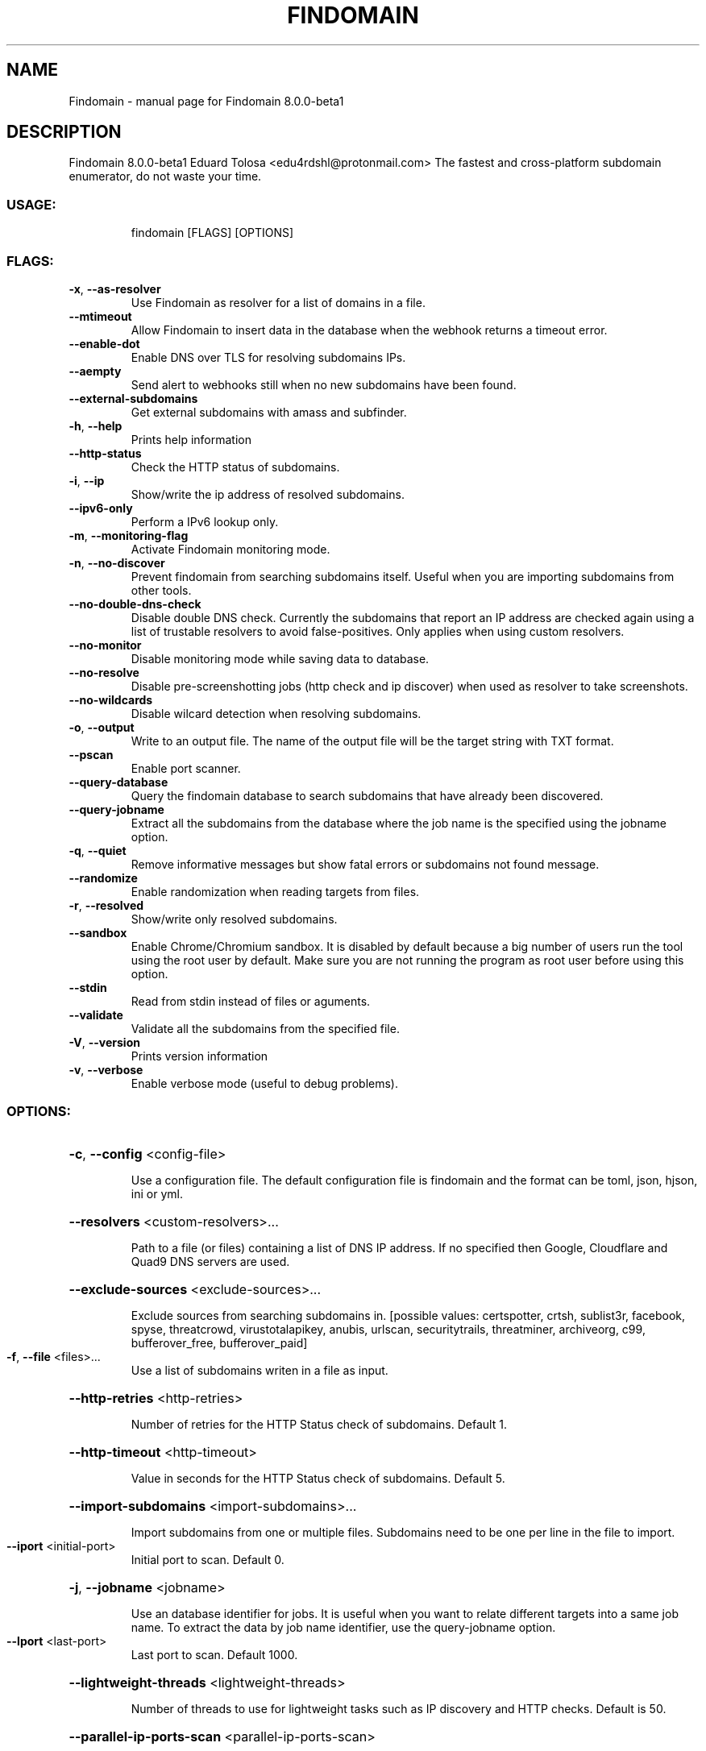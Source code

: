 .\" DO NOT MODIFY THIS FILE!  It was generated by help2man 1.49.1.
.TH FINDOMAIN "1" "April 2022" "Findomain 8.0.0-beta1" "User Commands"
.SH NAME
Findomain \- manual page for Findomain 8.0.0-beta1
.SH DESCRIPTION
Findomain 8.0.0\-beta1
Eduard Tolosa <edu4rdshl@protonmail.com>
The fastest and cross\-platform subdomain enumerator, do not waste your time.
.SS "USAGE:"
.IP
findomain [FLAGS] [OPTIONS]
.SS "FLAGS:"
.TP
\fB\-x\fR, \fB\-\-as\-resolver\fR
Use Findomain as resolver for a list of domains in a file.
.TP
\fB\-\-mtimeout\fR
Allow Findomain to insert data in the database when the webhook returns a timeout
error.
.TP
\fB\-\-enable\-dot\fR
Enable DNS over TLS for resolving subdomains IPs.
.TP
\fB\-\-aempty\fR
Send alert to webhooks still when no new subdomains have been found.
.TP
\fB\-\-external\-subdomains\fR
Get external subdomains with amass and subfinder.
.TP
\fB\-h\fR, \fB\-\-help\fR
Prints help information
.TP
\fB\-\-http\-status\fR
Check the HTTP status of subdomains.
.TP
\fB\-i\fR, \fB\-\-ip\fR
Show/write the ip address of resolved subdomains.
.TP
\fB\-\-ipv6\-only\fR
Perform a IPv6 lookup only.
.TP
\fB\-m\fR, \fB\-\-monitoring\-flag\fR
Activate Findomain monitoring mode.
.TP
\fB\-n\fR, \fB\-\-no\-discover\fR
Prevent findomain from searching subdomains itself. Useful when you are importing
subdomains from other tools.
.TP
\fB\-\-no\-double\-dns\-check\fR
Disable double DNS check. Currently the subdomains that report an IP address are
checked again using a list of trustable resolvers to avoid false\-positives. Only
applies when using custom resolvers.
.TP
\fB\-\-no\-monitor\fR
Disable monitoring mode while saving data to database.
.TP
\fB\-\-no\-resolve\fR
Disable pre\-screenshotting jobs (http check and ip discover) when used as resolver to
take screenshots.
.TP
\fB\-\-no\-wildcards\fR
Disable wilcard detection when resolving subdomains.
.TP
\fB\-o\fR, \fB\-\-output\fR
Write to an output file. The name of the output file will be the target string with TXT
format.
.TP
\fB\-\-pscan\fR
Enable port scanner.
.TP
\fB\-\-query\-database\fR
Query the findomain database to search subdomains that have already been discovered.
.TP
\fB\-\-query\-jobname\fR
Extract all the subdomains from the database where the job name is the specified using
the jobname option.
.TP
\fB\-q\fR, \fB\-\-quiet\fR
Remove informative messages but show fatal errors or subdomains not found message.
.TP
\fB\-\-randomize\fR
Enable randomization when reading targets from files.
.TP
\fB\-r\fR, \fB\-\-resolved\fR
Show/write only resolved subdomains.
.TP
\fB\-\-sandbox\fR
Enable Chrome/Chromium sandbox. It is disabled by default because a big number of users
run the tool using the root user by default. Make sure you are not running the program
as root user before using this option.
.TP
\fB\-\-stdin\fR
Read from stdin instead of files or aguments.
.TP
\fB\-\-validate\fR
Validate all the subdomains from the specified file.
.TP
\fB\-V\fR, \fB\-\-version\fR
Prints version information
.TP
\fB\-v\fR, \fB\-\-verbose\fR
Enable verbose mode (useful to debug problems).
.SS "OPTIONS:"
.HP
\fB\-c\fR, \fB\-\-config\fR <config\-file>
.IP
Use a configuration file. The default configuration file is findomain and the format can be toml, json,
hjson, ini or yml.
.HP
\fB\-\-resolvers\fR <custom\-resolvers>...
.IP
Path to a file (or files) containing a list of DNS IP address. If no specified then Google, Cloudflare and
Quad9 DNS servers are used.
.HP
\fB\-\-exclude\-sources\fR <exclude\-sources>...
.IP
Exclude sources from searching subdomains in. [possible values: certspotter, crtsh, sublist3r, facebook,
spyse, threatcrowd, virustotalapikey, anubis, urlscan, securitytrails, threatminer, archiveorg, c99,
bufferover_free, bufferover_paid]
.TP
\fB\-f\fR, \fB\-\-file\fR <files>...
Use a list of subdomains writen in a file as input.
.HP
\fB\-\-http\-retries\fR <http\-retries>
.IP
Number of retries for the HTTP Status check of subdomains. Default 1.
.HP
\fB\-\-http\-timeout\fR <http\-timeout>
.IP
Value in seconds for the HTTP Status check of subdomains. Default 5.
.HP
\fB\-\-import\-subdomains\fR <import\-subdomains>...
.IP
Import subdomains from one or multiple files. Subdomains need to be one per line in the file to import.
.TP
\fB\-\-iport\fR <initial\-port>
Initial port to scan. Default 0.
.HP
\fB\-j\fR, \fB\-\-jobname\fR <jobname>
.IP
Use an database identifier for jobs. It is useful when you want to relate different targets into a same job
name. To extract the data by job name identifier, use the query\-jobname option.
.TP
\fB\-\-lport\fR <last\-port>
Last port to scan. Default 1000.
.HP
\fB\-\-lightweight\-threads\fR <lightweight\-threads>
.IP
Number of threads to use for lightweight tasks such as IP discovery and HTTP checks. Default is 50.
.HP
\fB\-\-parallel\-ip\-ports\-scan\fR <parallel\-ip\-ports\-scan>
.IP
Number of IPs that will be port\-scanned at the same time. Default is 10.
.TP
\fB\-\-postgres\-database\fR <postgres\-database>
Postgresql database.
.TP
\fB\-\-postgres\-host\fR <postgres\-host>
Postgresql host.
.TP
\fB\-\-postgres\-password\fR <postgres\-password>
Postgresql password.
.TP
\fB\-\-postgres\-port\fR <postgres\-port>
Postgresql port.
.TP
\fB\-\-postgres\-user\fR <postgres\-user>
Postgresql username.
.HP
\fB\-\-rate\-limit\fR <rate\-limit>
.IP
Set the rate limit in seconds for each target during enumeration.
.TP
\fB\-\-resolver\-timeout\fR <resolver\-timeout>
Timeout in seconds for the resolver. Default 1.
.HP
\fB\-s\fR, \fB\-\-screenshots\fR <screenshots\-path>
.IP
Path to save the screenshots of the HTTP(S) website for subdomains with active ones.
.HP
\fB\-\-screenshots\-threads\fR <screenshots\-threads>
.IP
Number of threads to use to use for taking screenshots. Default is 10.
.TP
\fB\-\-exclude\fR <string\-exclude>...
Exclude subdomains containing specifics strings.
.TP
\fB\-\-filter\fR <string\-filter>...
Filter subdomains containing specifics strings.
.TP
\fB\-t\fR, \fB\-\-target\fR <target>
Target host.
.HP
\fB\-\-tcp\-connect\-timeout\fR <tcp\-connect\-timeout>
.IP
Value in milliseconds to wait for the TCP connection (ip:port) in the ports scanning function. Default 500.
.HP
\fB\-\-threads\fR <threads>
.IP
Number of threads to use for lightweight tasks such as IP discovery and HTTP checks. Deprecated option, use
\fB\-\-lighweight\-threads\fR instead. This would be removed in the future.
.HP
\fB\-u\fR, \fB\-\-unique\-output\fR <unique\-output>
.IP
Write all the results for a target or a list of targets to a specified filename.
.TP
\fB\-\-ua\fR <user\-agents\-file>
Path to file containing user agents strings.
.HP
\fB\-w\fR, \fB\-\-wordlist\fR <wordlists>
.IP
Wordlist file to use in the bruteforce process. Using it option automatically enables bruteforce mode.
.SH "SEE ALSO"
The full documentation for
.B Findomain
is maintained as a Texinfo manual.  If the
.B info
and
.B Findomain
programs are properly installed at your site, the command
.IP
.B info Findomain
.PP
should give you access to the complete manual.

